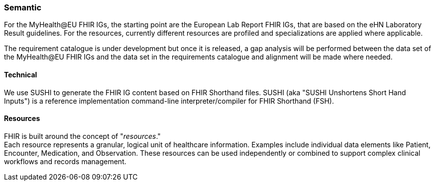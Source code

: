 === Semantic

For the MyHealth@EU FHIR IGs, the starting point are the European Lab Report FHIR IGs, that are based on the eHN Laboratory Result guidelines. For the resources, currently different resources are profiled and specializations are applied where applicable.

The requirement catalogue is under development but once it is released, a gap analysis will be performed between the data set of the MyHealth@EU FHIR IGs and the data set in the requirements catalogue and alignment will be made where needed.

==== Technical

We use SUSHI to generate the FHIR IG content based on FHIR Shorthand files. SUSHI (aka "SUSHI Unshortens Short Hand Inputs") is a reference implementation command-line interpreter/compiler for FHIR Shorthand (FSH).

==== Resources

FHIR is built around the concept of "_resources_." +
Each resource represents a granular, logical unit of healthcare information. Examples include individual data elements like Patient, Encounter, Medication, and Observation. These resources can be used independently or combined to support complex clinical workflows and records management.

